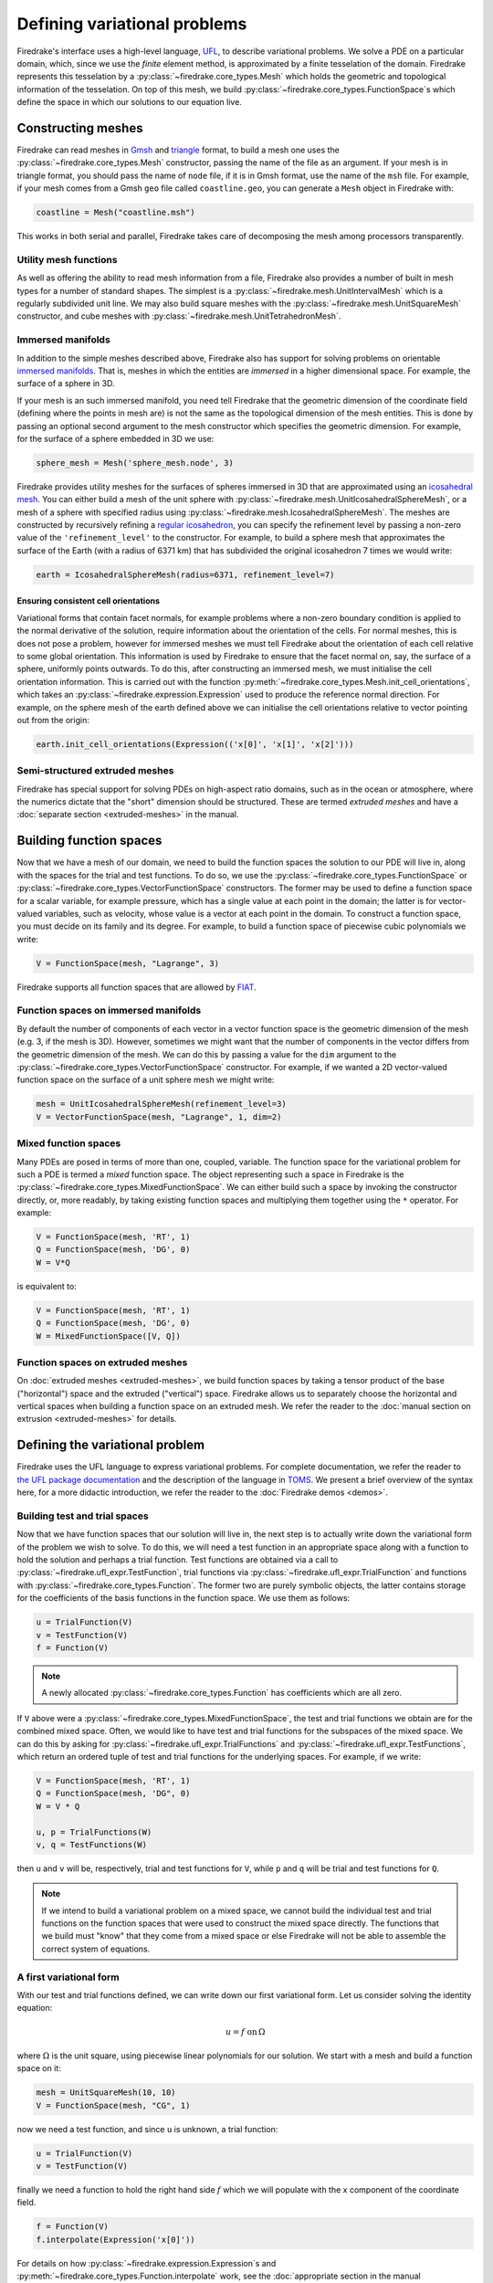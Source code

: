Defining variational problems
=============================

Firedrake's interface uses a high-level language, `UFL`_, to describe
variational problems.  We solve a PDE on a particular domain, which,
since we use the *finite* element method, is approximated by a finite
tesselation of the domain.  Firedrake represents this tesselation by a
:py:class:`~firedrake.core_types.Mesh` which holds the geometric
and topological information of the tesselation.  On top of this mesh,
we build :py:class:`~firedrake.core_types.FunctionSpace`\s which
define the space in which our solutions to our equation live.

Constructing meshes
-------------------

Firedrake can read meshes in `Gmsh`_ and `triangle`_ format, to build
a mesh one uses the :py:class:`~firedrake.core_types.Mesh`
constructor, passing the name of the file as an argument.  If your
mesh is in triangle format, you should pass the name of ``node`` file,
if it is in Gmsh format, use the name of the ``msh`` file.  For
example, if your mesh comes from a Gmsh ``geo`` file called
``coastline.geo``, you can generate a ``Mesh`` object in Firedrake
with:

.. code-block:: python

   coastline = Mesh("coastline.msh")

This works in both serial and parallel, Firedrake takes care of
decomposing the mesh among processors transparently.

.. _utility_mesh_functions:

Utility mesh functions
~~~~~~~~~~~~~~~~~~~~~~

As well as offering the ability to read mesh information from a file,
Firedrake also provides a number of built in mesh types for a number
of standard shapes.  The simplest is a
:py:class:`~firedrake.mesh.UnitIntervalMesh` which is a regularly
subdivided unit line.  We may also build square meshes with the
:py:class:`~firedrake.mesh.UnitSquareMesh` constructor, and cube
meshes with :py:class:`~firedrake.mesh.UnitTetrahedronMesh`.

Immersed manifolds
~~~~~~~~~~~~~~~~~~

In addition to the simple meshes described above, Firedrake also has
support for solving problems on orientable `immersed manifolds
<submanifold_>`_.  That is, meshes in which the entities are
*immersed* in a higher dimensional space.  For example, the surface of
a sphere in 3D.

If your mesh is an such immersed manifold, you need tell Firedrake
that the geometric dimension of the coordinate field (defining where
the points in mesh are) is not the same as the topological dimension
of the mesh entities.  This is done by passing an optional second
argument to the mesh constructor which specifies the geometric
dimension.  For example, for the surface of a sphere embedded in 3D we
use:

.. code-block:: python
   
   sphere_mesh = Mesh('sphere_mesh.node', 3)

Firedrake provides utility meshes for the surfaces of spheres immersed
in 3D that are approximated using an `icosahedral mesh`_.  You can
either build a mesh of the unit sphere with
:py:class:`~firedrake.mesh.UnitIcosahedralSphereMesh`, or a mesh of a
sphere with specified radius using
:py:class:`~firedrake.mesh.IcosahedralSphereMesh`.  The meshes are
constructed by recursively refining a `regular icosahedron
<icosahedron_>`_, you can specify the refinement level by passing a
non-zero value of the ``'refinement_level'`` to the constructor.  For
example, to build a sphere mesh that approximates the surface of the
Earth (with a radius of 6371 km) that has subdivided the original
icosahedron 7 times we would write:

.. code-block:: python

   earth = IcosahedralSphereMesh(radius=6371, refinement_level=7)

Ensuring consistent cell orientations
+++++++++++++++++++++++++++++++++++++

Variational forms that contain facet normals, for example problems
where a non-zero boundary condition is applied to the normal
derivative of the solution, require information about the orientation
of the cells.  For normal meshes, this is does not pose a problem,
however for immersed meshes we must tell Firedrake about the
orientation of each cell relative to some global orientation.  This
information is used by Firedrake to ensure that the facet normal on,
say, the surface of a sphere, uniformly points outwards.  To do this,
after constructing an immersed mesh, we must initialise the cell
orientation information.  This is carried out with the function
:py:meth:`~firedrake.core_types.Mesh.init_cell_orientations`, which
takes an :py:class:`~firedrake.expression.Expression` used to produce
the reference normal direction.  For example, on the sphere mesh of
the earth defined above we can initialise the cell orientations
relative to vector pointing out from the origin:

.. code-block:: python

   earth.init_cell_orientations(Expression(('x[0]', 'x[1]', 'x[2]')))


Semi-structured extruded meshes
~~~~~~~~~~~~~~~~~~~~~~~~~~~~~~~

Firedrake has special support for solving PDEs on high-aspect ratio
domains, such as in the ocean or atmosphere, where the numerics
dictate that the "short" dimension should be structured.  These are
termed *extruded meshes* and have a :doc:`separate section
<extruded-meshes>` in the manual.

Building function spaces
------------------------

Now that we have a mesh of our domain, we need to build the function
spaces the solution to our PDE will live in, along with the spaces for
the trial and test functions.  To do so, we use the
:py:class:`~firedrake.core_types.FunctionSpace` or
:py:class:`~firedrake.core_types.VectorFunctionSpace` constructors.
The former may be used to define a function space for a scalar
variable, for example pressure, which has a single value at each point
in the domain; the latter is for vector-valued variables, such as
velocity, whose value is a vector at each point in the domain.  To
construct a function space, you must decide on its family and its
degree.  For example, to build a function space of piecewise cubic
polynomials we write:

.. code-block:: python

   V = FunctionSpace(mesh, "Lagrange", 3)

Firedrake supports all function spaces that are allowed by `FIAT`_.

Function spaces on immersed manifolds
~~~~~~~~~~~~~~~~~~~~~~~~~~~~~~~~~~~~~

By default the number of components of each vector in a vector
function space is the geometric dimension of the mesh (e.g. 3, if the
mesh is 3D).  However, sometimes we might want that the number of
components in the vector differs from the geometric dimension of the
mesh.  We can do this by passing a value for the ``dim`` argument to
the :py:class:`~firedrake.core_types.VectorFunctionSpace` constructor.
For example, if we wanted a 2D vector-valued function space on the
surface of a unit sphere mesh we might write:

.. code-block:: python

   mesh = UnitIcosahedralSphereMesh(refinement_level=3)
   V = VectorFunctionSpace(mesh, "Lagrange", 1, dim=2)


Mixed function spaces
~~~~~~~~~~~~~~~~~~~~~

Many PDEs are posed in terms of more than one, coupled, variable.  The
function space for the variational problem for such a PDE is termed a
*mixed* function space.  The object representing such a space in
Firedrake is the :py:class:`~firedrake.core_types.MixedFunctionSpace`.
We can either build such a space by invoking the constructor directly,
or, more readably, by taking existing function spaces and multiplying
them together using the ``*`` operator.  For example:

.. code-block:: python

   V = FunctionSpace(mesh, 'RT', 1)
   Q = FunctionSpace(mesh, 'DG', 0)
   W = V*Q

is equivalent to:

.. code-block:: python

   V = FunctionSpace(mesh, 'RT', 1)
   Q = FunctionSpace(mesh, 'DG', 0)
   W = MixedFunctionSpace([V, Q])


Function spaces on extruded meshes
~~~~~~~~~~~~~~~~~~~~~~~~~~~~~~~~~~

On :doc:`extruded meshes <extruded-meshes>`, we build function spaces
by taking a tensor product of the base ("horizontal") space and the
extruded ("vertical") space.  Firedrake allows us to separately choose
the horizontal and vertical spaces when building a function space on
an extruded mesh.  We refer the reader to the :doc:`manual section on
extrusion <extruded-meshes>` for details.


Defining the variational problem
--------------------------------

Firedrake uses the UFL language to express variational problems.  For
complete documentation, we refer the reader to `the UFL package
documentation <UFL_package_>`_ and the description of the language in
`TOMS <UFL_>`_.  We present a brief overview of the syntax here,
for a more didactic introduction, we refer the reader to the
:doc:`Firedrake demos <demos>`.

Building test and trial spaces
~~~~~~~~~~~~~~~~~~~~~~~~~~~~~~

Now that we have function spaces that our solution will live in, the
next step is to actually write down the variational form of the
problem we wish to solve.  To do this, we will need a test function in
an appropriate space along with a function to hold the solution and
perhaps a trial function.  Test functions are obtained via a call to
:py:class:`~firedrake.ufl_expr.TestFunction`, trial functions via
:py:class:`~firedrake.ufl_expr.TrialFunction` and functions with
:py:class:`~firedrake.core_types.Function`.  The former two are purely
symbolic objects, the latter contains storage for the coefficients of
the basis functions in the function space.  We use them as follows:

.. code-block:: python

   u = TrialFunction(V)
   v = TestFunction(V)
   f = Function(V)

.. note::

   A newly allocated :py:class:`~firedrake.core_types.Function` has
   coefficients which are all zero.

If ``V`` above were a
:py:class:`~firedrake.core_types.MixedFunctionSpace`, the test and
trial functions we obtain are for the combined mixed space.  Often, we
would like to have test and trial functions for the subspaces of the
mixed space.  We can do this by asking for
:py:class:`~firedrake.ufl_expr.TrialFunctions` and
:py:class:`~firedrake.ufl_expr.TestFunctions`, which return an ordered
tuple of test and trial functions for the underlying spaces.  For
example, if we write:

.. code-block:: python

   V = FunctionSpace(mesh, 'RT', 1)
   Q = FunctionSpace(mesh, 'DG", 0)
   W = V * Q

   u, p = TrialFunctions(W)
   v, q = TestFunctions(W)

then ``u`` and ``v`` will be, respectively, trial and test
functions for ``V``, while ``p`` and ``q`` will be trial and test
functions for ``Q``.

.. note::

   If we intend to build a variational problem on a mixed space, we
   cannot build the individual test and trial functions on the
   function spaces that were used to construct the mixed space
   directly.  The functions that we build must "know" that they come
   from a mixed space or else Firedrake will not be able to assemble
   the correct system of equations.


A first variational form
~~~~~~~~~~~~~~~~~~~~~~~~

With our test and trial functions defined, we can write down our first
variational form.  Let us consider solving the identity equation:

.. math::

   u = f \; \mathrm{on} \, \Omega

where :math:`\Omega` is the unit square, using piecewise linear
polynomials for our solution.  We start with a mesh and build a
function space on it:

.. code-block:: python

   mesh = UnitSquareMesh(10, 10)
   V = FunctionSpace(mesh, "CG", 1)

now we need a test function, and since ``u`` is unknown, a trial
function:

.. code-block:: python

   u = TrialFunction(V)
   v = TestFunction(V)

finally we need a function to hold the right hand side :math:`f` which
we will populate with the x component of the coordinate field.

.. code-block:: python

   f = Function(V)
   f.interpolate(Expression('x[0]'))

For details on how :py:class:`~firedrake.expression.Expression`\s and
:py:meth:`~firedrake.core_types.Function.interpolate` work, see the
:doc:`appropriate section in the manual <expressions>`.  The
variational problem is to find :math:`u \in V` such that

.. math::

   \int_\Omega u v \mathrm{d}x = \int_\Omega f v \mathrm{d}x \;
   \forall v \in V

we define the variational problem in UFL with:

.. code-block:: python

   a = u*v*dx
   L = f*v*dx

Where the ``dx`` indicates that the integration should be carried out
over the cells of the mesh.  UFL can also express integrals over the
boundary of the domain, using ``ds``, and the interior facets of the
domain, using ``dS``.

How to solve such variational problems is the subject of the
:doc:`next section <solving-interface>`, but for completeness we show
how to do it here.  First we define a function to hold the solution

.. code-block:: python

   s = Function(V)

and call :py:func:`~firedrake.solving.solve` to solve the variational
problem:

.. code-block:: python

   solve(a == L, s)


Incorporating boundary conditions
~~~~~~~~~~~~~~~~~~~~~~~~~~~~~~~~~

Boundary conditions enter the variational problem in one of two ways.
`Natural` (often termed `Neumann`) boundary conditions, which
prescribe values of the derivative of the solution, are incorporated
into the variational form.  `Essential` (often termed `Dirichlet` or
`strong`) boundary conditions, which prescribe values of the solution,
become prescriptions on the function space.  In Firedrake, the former
are naturally expressed as part of the formulation of the variational
problem, the latter are represented as
:py:class:`~firedrake.bcs.DirichletBC` objects and are applied when
solving the variational problem.  Construction of such a strong
boundary condition requires a function space (to impose the boundary
condition in), a value and a subdomain to apply the boundary condition
over:

.. code-block:: python

   bc = DirichletBC(V, value, subdomain_id)

The ``subdomain_id`` is an integer indicating which section of the
mesh the boundary condition should be applied to.  The subdomain ids
for the various
:ref:`utility meshes <utility_mesh_functions>` are described in their
respective constructor documentation.  For externally generated
meshes, Firedrake just uses whichever ids the mesh generator
provided.  The ``value`` may be either a scalar, or more generally an
:py:class:`~firedrake.expression.Expression` of the appropriate
shape.

Strong boundary conditions are applied in the solve by passing a list
of boundary condition objects:

.. code-block:: python

   solve(a == L, bcs=[bc])

See the :doc:`next section <solving-interface>` for a more complete
description of the interface Firedrake provides to solve PDEs.  The
details of how Firedrake applies strong boundary conditions are
slightly involved and therefore have :doc:`their own section
<boundary_conditions>` in the manual.


More complicated forms
~~~~~~~~~~~~~~~~~~~~~~

UFL is a fully-fledged language for expressing variational problems,
and hence has operators for all appropriate vector calculus operations
along with special support for discontinuous galerkin methods in the
form of symbolic expressions for facet averages and jumps.  For an
introduction to these concepts we refer the user to the `UFL manual
<UFL_package_>`_ as well as the Firedrake tutorials which cover a
wider variety of different problems.


.. _icosahedral mesh: http://en.wikipedia.org/wiki/Geodesic_grid
.. _icosahedron: http://en.wikipedia.org/wiki/Icosahedron
.. _triangle: http://www.cs.cmu.edu/~quake/triangle.html
.. _Gmsh: http://geuz.org/gmsh/
.. _UFL: http://arxiv.org/abs/1211.4047
.. _UFL_package: http://fenicsproject.org/documentation/ufl/1.2.0/ufl.html
.. _FIAT: https://bitbucket.org/mapdes/fiat
.. _submanifold: http://en.wikipedia.org/wiki/Submanifold
